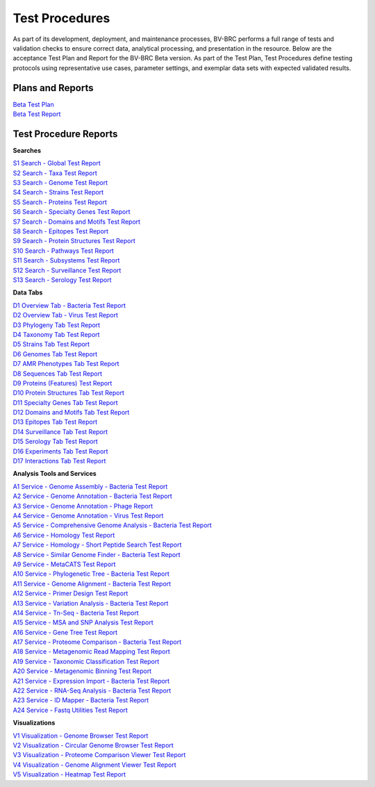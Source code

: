 Test Procedures
===============

As part of its development, deployment, and maintenance processes, BV-BRC performs a full range of tests and validation checks to ensure correct data, analytical processing, and presentation in the resource. Below are the acceptance Test Plan and Report for the BV-BRC Beta version. As part of the Test Plan, Test Procedures define testing protocols using representative use cases, parameter settings, and exemplar data sets with expected validated results.  

Plans and Reports
-----------------

| `Beta Test Plan  <../_static/files/test_procedures/beta-test-plan-rev3.pdf>`_
| `Beta Test Report  <../_static/files/test_procedures/beta-test-report-rev3.pdf>`_


Test Procedure Reports
----------------------

**Searches**

| `S1 Search - Global Test Report  <../_static/files/test_procedures/s1-search-global-test-report.pdf>`_
| `S2 Search - Taxa Test Report  <../_static/files/test_procedures/s2-search-taxa-test-reportt.pdf>`_
| `S3 Search - Genome Test Report  <../_static/files/test_procedures/s3-search-genome-test-report.pdf>`_
| `S4 Search - Strains Test Report  <../_static/files/test_procedures/s4-search-strains-test-report.pdf>`_
| `S5 Search - Proteins Test Report  <../_static/files/test_procedures/s5-search-proteins-test-report.pdf>`_
| `S6 Search - Specialty Genes Test Report  <../_static/files/test_procedures/s6-search-specialty-genes-test-report.pdf>`_
| `S7 Search - Domains and Motifs Test Report  <../_static/files/test_procedures/s6-search-domains-and-motifs-test-report.pdf>`_
| `S8 Search - Epitopes Test Report  <../_static/files/test_procedures/s8-search-epitopes-test-report.pdf>`_
| `S9 Search - Protein Structures Test Report  <../_static/files/test_procedures/s9-search-protein-structures-test-report.pdf>`_
| `S10 Search - Pathways Test Report  <../_static/files/test_procedures/s10-search-pathways-test-report.pdf>`_
| `S11 Search - Subsystems Test Report  <../_static/files/test_procedures/s11-search-subsystems-test-report.pdf>`_
| `S12 Search - Surveillance Test Report  <../_static/files/test_procedures/s12-search-surveillance-test-report.pdf>`_
| `S13 Search - Serology Test Report  <../_static/files/test_procedures/s13-search-serology-test-report.pdf>`_



**Data Tabs**

| `D1 Overview Tab - Bacteria Test Report  <../_static/files/test_procedures/d1-overview-tab-bacteria-test-report.pdf>`_
| `D2 Overview Tab - Virus Test Report  <../_static/files/test_procedures/d2-overview-tab-virus-test-report.pdf>`_
| `D3 Phylogeny Tab Test Report  <../_static/files/test_procedures/d3-phylogeny-tab-test-report.pdf>`_
| `D4 Taxonomy Tab Test Report  <../_static/files/test_procedures/d4-taxonomy-tab-test-report.pdf>`_
| `D5 Strains Tab Test Report  <../_static/files/test_procedures/d5-strains-tab-test-reportt.pdf>`_
| `D6 Genomes Tab Test Report  <../_static/files/test_procedures/d6-genomes-tab-test-report.pdf>`_
| `D7 AMR Phenotypes Tab Test Report  <../_static/files/test_procedures/d7-amr-phenotypes-tab-test-report>`_
| `D8 Sequences Tab Test Report  <../_static/files/test_procedures/d8-sequences-tab-test-report.pdf>`_
| `D9 Proteins \(Features\) Test Report  <../_static/files/test_procedures/d9-proteins-features-tab-test-report.pdf>`_
| `D10 Protein Structures Tab Test Report  <../_static/files/test_procedures/d10-protein-structures-tab-test-report.pdf>`_
| `D11 Specialty Genes Tab Test Report  <../_static/files/test_procedures/d11-specialty-genes-tab-test-report.pdf>`_
| `D12 Domains and Motifs Tab Test Report  <../_static/files/test_procedures/d12-domains-and-motifs-tab-test-report.pdf>`_
| `D13 Epitopes Tab Test Report  <../_static/files/test_procedures/d13-epitopes-tab-test-report.pdf>`_
| `D14 Surveillance Tab Test Report  <../_static/files/test_procedures/d14-surveillance-tab-test-report.pdf>`_
| `D15 Serology Tab Test Report  <../_static/files/test_procedures/d15-serology-tab-test-report.pdf>`_
| `D16 Experiments Tab Test Report  <../_static/files/test_procedures/d16-experiments-tab-test-report.pdf>`_
| `D17 Interactions Tab Test Report  <../_static/files/test_procedures/d17-interactions-tab-test-report.pdf>`_



**Analysis Tools and Services**

| `A1 Service - Genome Assembly - Bacteria Test Report  <../_static/files/test_procedures/a1-service-genome-assembly-bacteria-test-report.pdf>`_
| `A2 Service - Genome Annotation - Bacteria Test Report  <../_static/files/test_procedures/a2-service-genome-annotation-bacteria-test-report.pdf>`_
| `A3 Service - Genome Annotation - Phage Report  <../_static/files/test_procedures/a3-service-genome-annotation-phage-test-report.pdf>`_
| `A4 Service - Genome Annotation - Virus Test Report  <../_static/files/test_procedures/a4-service-genome-annotation-viruses-test-report.pdf>`_
| `A5 Service - Comprehensive Genome Analysis - Bacteria Test Report  <../_static/files/test_procedures/a5-service-comprehensive-genome-analysis-bacteria-test-report.pdf>`_
| `A6 Service - Homology Test Report  <../_static/files/test_procedures/a6-service-homology-test-report.pdf>`_
| `A7 Service - Homology - Short Peptide Search Test Report  <../_static/files/test_procedures/a7-service-homology-short-peptide-test-report.pdf>`_
| `A8 Service - Similar Genome Finder - Bacteria Test Report  <../_static/files/test_procedures/a8-service-similar-genome-finder-bacteria-test-report.pdf>`_
| `A9 Service - MetaCATS Test Report  <../_static/files/test_procedures/a9-service-metacats-test-report.pdf>`_
| `A10 Service - Phylogenetic Tree - Bacteria Test Report  <../_static/files/test_procedures/a10-service-phylogenetic-tree-bacteria-test-report.pdf>`_
| `A11 Service - Genome Alignment - Bacteria Test Report  <../_static/files/test_procedures/a11-service-genome-alignment-bacteria-test-report.pdf>`_
| `A12 Service - Primer Design Test Report  <../_static/files/test_procedures/a12-service-primer-design-test-report.pdf>`_
| `A13 Service - Variation Analysis - Bacteria Test Report  <../_static/files/test_procedures/a13-service-variation-analysis-bacteria-test-report.pdf>`_
| `A14 Service - Tn-Seq - Bacteria Test Report  <../_static/files/test_procedures/a14-service-tn-seq-analysis-bacteria-test-report.pdf>`_
| `A15 Service - MSA and SNP Analysis Test Report  <../_static/files/test_procedures/a15-service-msa-test-report.pdf>`_
| `A16 Service - Gene Tree Test Report  <../_static/files/test_procedures/a16-service-gene-tree-test-report.pdf>`_
| `A17 Service - Proteome Comparison - Bacteria Test Report  <../_static/files/test_procedures/a17-service-proteome-comparison-bacteria-test-report.pdf>`_
| `A18 Service - Metagenomic Read Mapping Test Report  <../_static/files/test_procedures/a18-service-metagenomic-read-mapping-test-report.pdf>`_
| `A19 Service - Taxonomic Classification Test Report  <../_static/files/test_procedures/a19-service-taxonomic-classification-test-report.pdf>`_
| `A20 Service - Metagenomic Binning Test Report  <../_static/files/test_procedures/a20-service-metagenomic-binning-test-report.pdf>`_
| `A21 Service - Expression Import - Bacteria Test Report  <../_static/files/test_procedures/a21-service-expression-import-bacteria-test-report.pdf>`_
| `A22 Service - RNA-Seq Analysis - Bacteria Test Report  <../_static/files/test_procedures/a22-service-rna-seq-analysis-bacteria-test-report.pdf>`_
| `A23 Service - ID Mapper - Bacteria Test Report  <../_static/files/test_procedures/a23-service-id-mapper-bacteria-test-report.pdf>`_
| `A24 Service - Fastq Utilities Test Report  <../_static/files/test_procedures/a24-service-fastq-utilities-test-report.pdf>`_

**Visualizations**

| `V1 Visualization - Genome Browser Test Report  <../_static/files/test_procedures/v1-visualization-genome-browser-test-report.pdf>`_
| `V2 Visualization - Circular Genome Browser Test Report  <../_static/files/test_procedures/v2-visualization-circular-genome-browser-test-report.pdf>`_
| `V3 Visualization - Proteome Comparison Viewer Test Report  <../_static/files/test_procedures/v3-visualization-proteome-comparison-viewer-test-report.pdf>`_
| `V4 Visualization - Genome Alignment Viewer Test Report  <../_static/files/test_procedures/v4-visualization-genome-alignment-viewer-test-report.pdf>`_
| `V5 Visualization - Heatmap Test Report  <../_static/files/test_procedures/v5-visualization-heatmap-test-report.pdf>`_

